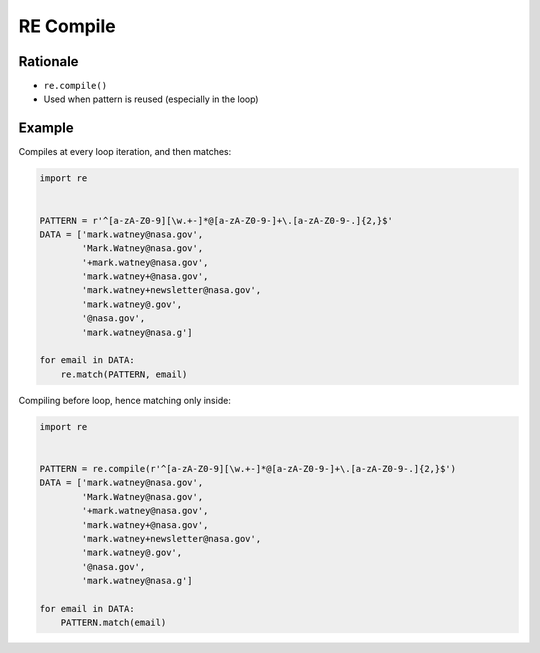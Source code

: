 RE Compile
==========


Rationale
---------
* ``re.compile()``
* Used when pattern is reused (especially in the loop)


Example
-------
Compiles at every loop iteration, and then matches:

.. code-block:: python

    import re


    PATTERN = r'^[a-zA-Z0-9][\w.+-]*@[a-zA-Z0-9-]+\.[a-zA-Z0-9-.]{2,}$'
    DATA = ['mark.watney@nasa.gov',
            'Mark.Watney@nasa.gov',
            '+mark.watney@nasa.gov',
            'mark.watney+@nasa.gov',
            'mark.watney+newsletter@nasa.gov',
            'mark.watney@.gov',
            '@nasa.gov',
            'mark.watney@nasa.g']

    for email in DATA:
        re.match(PATTERN, email)

Compiling before loop, hence matching only inside:

.. code-block:: python

    import re


    PATTERN = re.compile(r'^[a-zA-Z0-9][\w.+-]*@[a-zA-Z0-9-]+\.[a-zA-Z0-9-.]{2,}$')
    DATA = ['mark.watney@nasa.gov',
            'Mark.Watney@nasa.gov',
            '+mark.watney@nasa.gov',
            'mark.watney+@nasa.gov',
            'mark.watney+newsletter@nasa.gov',
            'mark.watney@.gov',
            '@nasa.gov',
            'mark.watney@nasa.g']

    for email in DATA:
        PATTERN.match(email)
